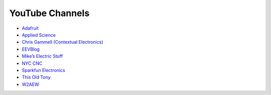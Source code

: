 .. _youtube_channels:

YouTube Channels
================
* `Adafruit <https://www.youtube.com/channel/UCpOlOeQjj7EsVnDh3zuCgsA>`_
* `Applied Science <https://www.youtube.com/user/bkraz333>`_
* `Chris Gammell (Contextual Electronics) <https://www.youtube.com/channel/UCsBkR5o25dIPeSmwVcU8YOQ>`_
* `EEVBlog <https://www.youtube.com/channel/UC2DjFE7Xf11URZqWBigcVOQ>`_
* `Mike’s Electric Stuff <https://www.youtube.com/channel/UCcs0ZkP_as4PpHDhFcmCHyA>`_
* `NYC CNC <https://www.youtube.com/channel/UCe0IyK4ntgdPTTjsxjvyHPg>`_
* `Sparkfun Electronics <https://www.youtube.com/channel/UCKPLvnWhN1Qo51IDDZsmq1g>`_
* `This Old Tony <https://www.youtube.com/channel/UC5NO8MgTQKHAWXp6z8Xl7yQ>`_
* `W2AEW <https://www.youtube.com/channel/UCiqd3GLTluk2s_IBt7p_LjA>`_
